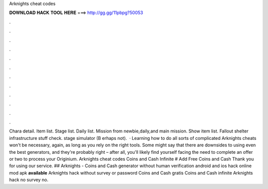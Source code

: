 Arknights cheat codes

𝐃𝐎𝐖𝐍𝐋𝐎𝐀𝐃 𝐇𝐀𝐂𝐊 𝐓𝐎𝐎𝐋 𝐇𝐄𝐑𝐄 ===> http://gg.gg/11pbpg?50053

.

.

.

.

.

.

.

.

.

.

.

.

Chara detail. Item list. Stage list. Daily list. Mission from newbie,daily,and main mission. Show item list. Fallout shelter infrastructure stuff check. stage simulator (B erhaps not).  · Learning how to do all sorts of complicated Arknights cheats won't be necessary, again, as long as you rely on the right tools. Some might say that there are downsides to using even the best generators, and they're probably right – after all, you'll likely find yourself facing the need to complete an offer or two to process your Originium. Arknights cheat codes Coins and Cash Infinite # Add Free Coins and Cash Thank you for using our service. ## Arknights - Coins and Cash generator without human verification android and ios hack online mod apk **available** Arknights hack without survey or password Coins and Cash gratis Coins and Cash infinite Arknights hack no survey no.